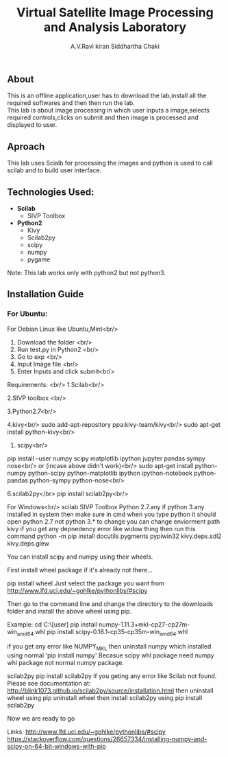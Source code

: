 #+TITLE:     Virtual Satellite Image Processing and Analysis Laboratory
#+AUTHOR:    A.V.Ravi kiran
#+AUTHOR:    Siddhartha Chaki
#+EMAIL:     me15btech11039@iith.ac.in
#+EMAIL:     siddharthachaki02@gmail.com

#+DESCRIPTION: This document contains all the information of Virtual Satellite Image Processing and Analysis Laboratory.

** About
This is an offline application,user has to download the lab,install all the required softwares and then then run the lab.\\
This lab is about image processing in which user inputs a image,selects required controls,clicks on submit and then image is processed and displayed to user.

** Aproach
This lab uses Scialb for processing the images and python is used to call scilab and to build user interface.

** Technologies Used:

- *Scilab*
 + SIVP Toolbox 
 
- *Python2*
 + Kivy
 + Scilab2py
 + scipy
 + numpy
 + pygame

Note: This lab works only with python2 but not python3.


** Installation Guide

*** For Ubuntu:

For Debian Linux like Ubuntu,Mint<br/>
1. Download the folder <br/>
2. Run test.py in Python2 <br/>
3. Go to exp <br/>
4. Input Image file <br/> 
5. Enter Inputs and click submit<br/>

Requirements: <br/>
1.Scilab<br/>


2.SIVP toolbox <br/>

3.Python2.7<br/>

4.kivy<br/>
sudo add-apt-repository ppa:kivy-team/kivy<br/>
sudo apt-get install python-kivy<br/>

5. scipy<br/>
pip install --user numpy scipy matplotlib ipython jupyter pandas sympy nose<br/>
or (incase above didn't work)<br/>
sudo apt-get install python-numpy python-scipy python-matplotlib ipython ipython-notebook python-pandas python-sympy python-nose<br/>

6.scilab2py</br>
pip install scilab2py<br/>


For Windows<br/>
scilab
SIVP Toolbox
Python 2.7.any
if python 3.any installed in system then make sure in cmd when you type python it should open python 2.7 not python 3.* 
to change you can change enviorment path
kivy
if you get any depnedency error like widow thing then run this command 
python -m pip install docutils pygments pypiwin32 kivy.deps.sdl2 kivy.deps.glew

You can install scipy and numpy using their wheels.

First install wheel package if it's already not there...

pip install wheel
Just select the package you want from http://www.lfd.uci.edu/~gohlke/pythonlibs/#scipy

Then go to the command line and change the directory to the downloads folder and install the above wheel using pip.

Example:
cd C:\Users\[user]\Downloads
pip install numpy-1.11.3+mkl-cp27-cp27m-win_amd64.whl
pip install scipy-0.18.1-cp35-cp35m-win_amd64.whl

if you get any error like NUMPY_MKL
then uninstall numpy which installed using normal 'pip install numpy'
Becasue scipy whl package need numpy whl package not normal numpy package.


scilab2py
pip install scilab2py
 if you geting any error like
 Scilab not found.  Please see documentation at:
http://blink1073.github.io/scilab2py/source/installation.html
then uninstall wheel using pip uninstall wheel
then install scilab2py using pip install scilab2py


Now we are ready to go




Links:
http://www.lfd.uci.edu/~gohlke/pythonlibs/#scipy
https://stackoverflow.com/questions/26657334/installing-numpy-and-scipy-on-64-bit-windows-with-pip

